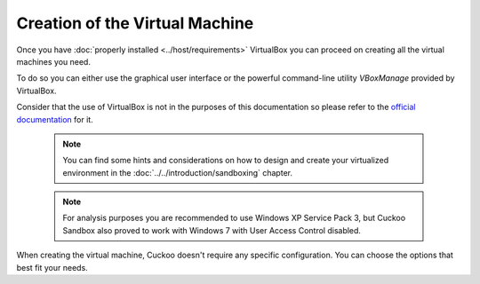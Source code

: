 ===============================
Creation of the Virtual Machine
===============================

Once you have :doc:`properly installed <../host/requirements>` VirtualBox you
can proceed on creating all the virtual machines you need.

To do so you can either use the graphical user interface or the powerful
command-line utility *VBoxManage* provided by VirtualBox.

Consider that the use of VirtualBox is not in the purposes of this documentation
so please refer to the `official documentation`_ for it.

.. _official documentation: https://www.virtualbox.org/manual/UserManual.html

    .. note::

        You can find some hints and considerations on how to design and create
        your virtualized environment in the :doc:`../../introduction/sandboxing`
        chapter.

    .. note::

        For analysis purposes you are recommended to use Windows XP Service Pack
        3, but Cuckoo Sandbox also proved to work with Windows 7 with User
        Access Control disabled.

When creating the virtual machine, Cuckoo doesn't require any specific
configuration. You can choose the options that best fit your needs.

